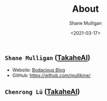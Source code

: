 #+LATEX_HEADER: \usepackage[margin=0.5in]{geometry}
#+OPTIONS: toc:nil

#+HUGO_BASE_DIR: /home/shane/var/smulliga/source/git/semiosis/semiosis-hugo
#+HUGO_SECTION: ./

#+TITLE: About
#+DATE: <2021-03-17>
#+AUTHOR: Shane Mulligan
#+KEYWORDS: nlp openai

** =Shane Mulligan= ([[http://takaheai.github.io/][TakaheAI]])
- Website: [[http://mullikine.github.io/][Bodacious Blog]]
- GitHub: https://github.com/mullikine/

** =Chenrong Lü= ([[http://takaheai.github.io/][TakaheAI]])
# + Website :: [[http://mullikine.github.io/][Bodacious Blog]]
# + GitHub :: https://github.com/IpsumDominum